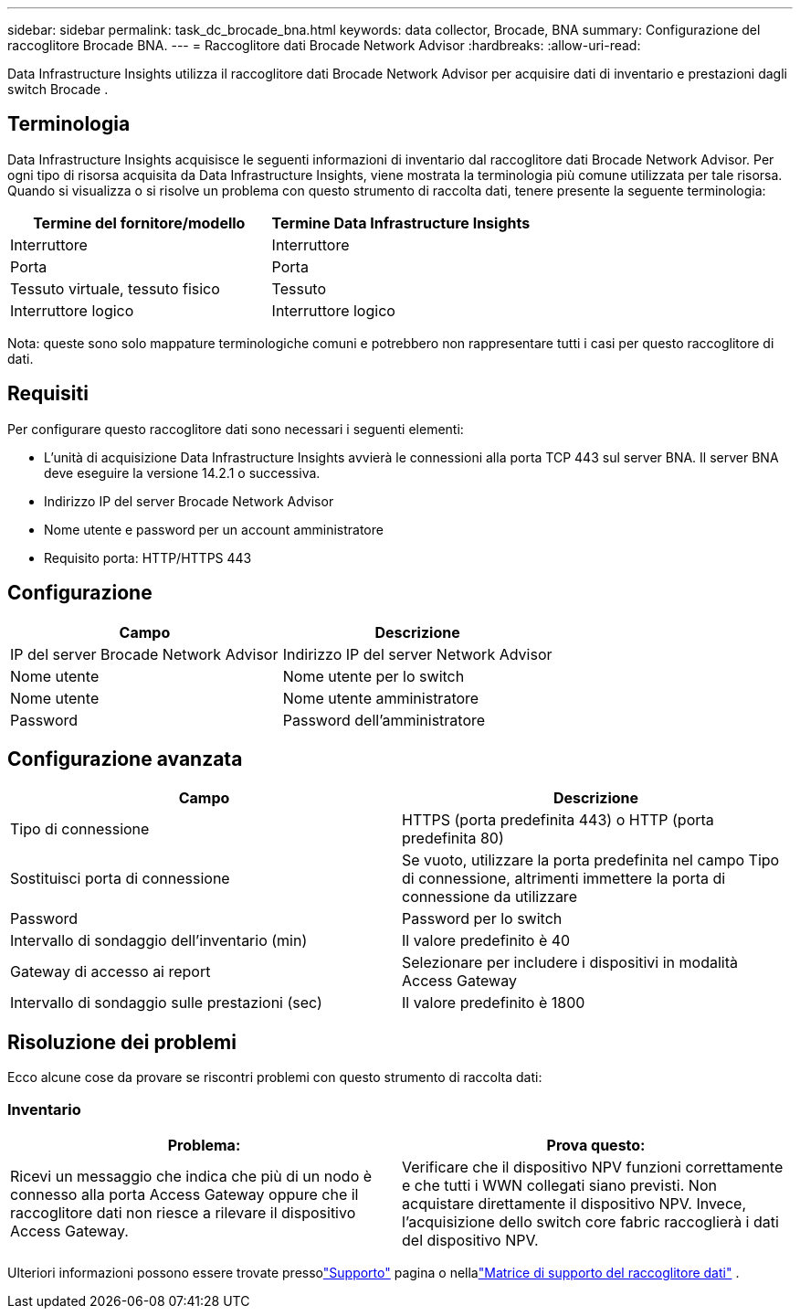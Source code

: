 ---
sidebar: sidebar 
permalink: task_dc_brocade_bna.html 
keywords: data collector, Brocade, BNA 
summary: Configurazione del raccoglitore Brocade BNA. 
---
= Raccoglitore dati Brocade Network Advisor
:hardbreaks:
:allow-uri-read: 


[role="lead"]
Data Infrastructure Insights utilizza il raccoglitore dati Brocade Network Advisor per acquisire dati di inventario e prestazioni dagli switch Brocade .



== Terminologia

Data Infrastructure Insights acquisisce le seguenti informazioni di inventario dal raccoglitore dati Brocade Network Advisor.  Per ogni tipo di risorsa acquisita da Data Infrastructure Insights, viene mostrata la terminologia più comune utilizzata per tale risorsa.  Quando si visualizza o si risolve un problema con questo strumento di raccolta dati, tenere presente la seguente terminologia:

[cols="2*"]
|===
| Termine del fornitore/modello | Termine Data Infrastructure Insights 


| Interruttore | Interruttore 


| Porta | Porta 


| Tessuto virtuale, tessuto fisico | Tessuto 


| Interruttore logico | Interruttore logico 
|===
Nota: queste sono solo mappature terminologiche comuni e potrebbero non rappresentare tutti i casi per questo raccoglitore di dati.



== Requisiti

Per configurare questo raccoglitore dati sono necessari i seguenti elementi:

* L'unità di acquisizione Data Infrastructure Insights avvierà le connessioni alla porta TCP 443 sul server BNA.  Il server BNA deve eseguire la versione 14.2.1 o successiva.
* Indirizzo IP del server Brocade Network Advisor
* Nome utente e password per un account amministratore
* Requisito porta: HTTP/HTTPS 443




== Configurazione

[cols="2*"]
|===
| Campo | Descrizione 


| IP del server Brocade Network Advisor | Indirizzo IP del server Network Advisor 


| Nome utente | Nome utente per lo switch 


| Nome utente | Nome utente amministratore 


| Password | Password dell'amministratore 
|===


== Configurazione avanzata

[cols="2*"]
|===
| Campo | Descrizione 


| Tipo di connessione | HTTPS (porta predefinita 443) o HTTP (porta predefinita 80) 


| Sostituisci porta di connessione | Se vuoto, utilizzare la porta predefinita nel campo Tipo di connessione, altrimenti immettere la porta di connessione da utilizzare 


| Password | Password per lo switch 


| Intervallo di sondaggio dell'inventario (min) | Il valore predefinito è 40 


| Gateway di accesso ai report | Selezionare per includere i dispositivi in modalità Access Gateway 


| Intervallo di sondaggio sulle prestazioni (sec) | Il valore predefinito è 1800 
|===


== Risoluzione dei problemi

Ecco alcune cose da provare se riscontri problemi con questo strumento di raccolta dati:



=== Inventario

[cols="2*"]
|===
| Problema: | Prova questo: 


| Ricevi un messaggio che indica che più di un nodo è connesso alla porta Access Gateway oppure che il raccoglitore dati non riesce a rilevare il dispositivo Access Gateway. | Verificare che il dispositivo NPV funzioni correttamente e che tutti i WWN collegati siano previsti.  Non acquistare direttamente il dispositivo NPV.  Invece, l'acquisizione dello switch core fabric raccoglierà i dati del dispositivo NPV. 
|===
Ulteriori informazioni possono essere trovate pressolink:concept_requesting_support.html["Supporto"] pagina o nellalink:reference_data_collector_support_matrix.html["Matrice di supporto del raccoglitore dati"] .

